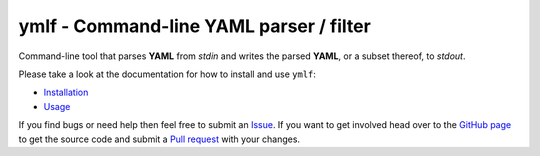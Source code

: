ymlf - Command-line YAML parser / filter
========================================

.. image:: https://travis-ci.com/safl/ymlf.svg?branch=master
   :target: https://travis-ci.com/safl/ymlf
   :alt: Build Status

.. image:: https://readthedocs.org/projects/ymlf/badge/?version=latest
   :target: https://ymlf.readthedocs.io/en/latest/?badge=latest
   :alt: Documentation Status

Command-line tool that parses **YAML** from `stdin` and writes the parsed
**YAML**, or a subset thereof, to `stdout`.

Please take a look at the documentation for how to install and use ``ymlf``:

* `Installation`_
* `Usage`_

If you find bugs or need help then feel free to submit an `Issue`_. If you want
to get involved head over to the `GitHub page`_ to get the source code and
submit a `Pull request`_ with your changes.

.. _Python Package Index: https://pypi.org
.. _Installation: https://ymlf.readthedocs.io/
.. _Usage: https://ymlf.readthedocs.io/
.. _GitHub page: https://github.com/safl/ymlf
.. _Pull request: https://github.com/safl/ymlf/pulls
.. _Issue: https://github.com/safl/ymlf/issues
